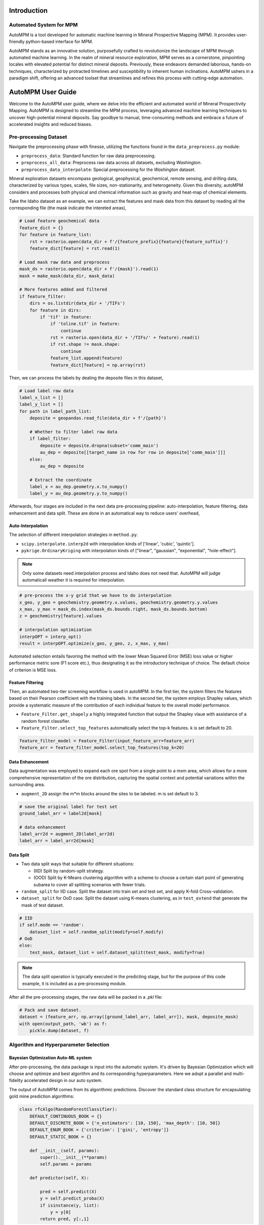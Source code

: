 Introduction
============

Automated System for MPM
-------------------------

AutoMPM is a tool developed for automatic machine learning in Mineral Prospective Mapping (MPM). It provides user-friendly python-based interface for MPM.

.. image:: workflow.png
   :align: center
   :width: 600px  

AutoMPM stands as an innovative solution, purposefully crafted to revolutionize the landscape of MPM through automated machine learning. In the realm of mineral resource exploration, MPM serves as a cornerstone, pinpointing locales with elevated potential for distinct mineral deposits. Previously, these endeavors demanded laborious, hands-on techniques, characterized by protracted timelines and susceptibility to inherent human inclinations. AutoMPM ushers in a paradigm shift, offering an advanced toolset that streamlines and refines this process with cutting-edge automation.



AutoMPM User Guide
==================

Welcome to the AutoMPM user guide, where we delve into the efficient and automated world of Mineral Prospectivity Mapping. AutoMPM is designed to streamline the MPM process, leveraging advanced machine learning techniques to uncover high-potential mineral deposits. Say goodbye to manual, time-consuming methods and embrace a future of accelerated insights and reduced biases.

Pre-processing Dataset 
----------------------


Navigate the preprocessing phase with finesse, utilizing the functions found in the ``data_preprocess.py`` module:

- ``preprocess_data``: Standard function for raw data preprocessing.
- ``preprocess_all_data``: Preprocess raw data across all datasets, excluding *Washington*.
- ``preprocess_data_interpolate``: Special preprocessing for the *Washington* dataset.

Mineral exploration datasets encompass geological, geophysical, geochemical, remote sensing, and drilling data, characterized by various types, scales, file sizes, non-stationarity, and heterogeneity. Given this diversity, autoMPM considers and processes both physical and chemical information such as gravity and heat-map of chemical elements. 

.. image:: p2c.png
   :align: center
   :width: 700px  

Take the Idaho dataset as an example, we can extract the features and mask data from this dataset by reading all the corresponding file (the mask indicate the intereted areas),

.. code-block:: python

    # Load feature geochemical data
    feature_dict = {}
    for feature in feature_list:
        rst = rasterio.open(data_dir + f'/{feature_prefix}{feature}{feature_suffix}')
        feature_dict[feature] = rst.read(1)
        
    # Load mask raw data and preprocess
    mask_ds = rasterio.open(data_dir + f'/{mask}').read(1)
    mask = make_mask(data_dir, mask_data)
    
    # More features added and filtered 
    if feature_filter:
        dirs = os.listdir(data_dir + '/TIFs')
        for feature in dirs:
            if 'tif' in feature:
                if 'toline.tif' in feature:
                    continue
                rst = rasterio.open(data_dir + '/TIFs/' + feature).read(1)
                if rst.shape != mask.shape:
                    continue
                feature_list.append(feature)
                feature_dict[feature] = np.array(rst)

Then, we can process the labels by dealing the deposite files in this dataset,

.. code-block:: python

    # Load label raw data
    label_x_list = []
    label_y_list = []
    for path in label_path_list:
        deposite = geopandas.read_file(data_dir + f'/{path}')
        
        # Whether to filter label raw data
        if label_filter:
            deposite = deposite.dropna(subset='comm_main')
            au_dep = deposite[[target_name in row for row in deposite['comm_main']]]
        else:
            au_dep = deposite
        
        # Extract the coordinate
        label_x = au_dep.geometry.x.to_numpy()
        label_y = au_dep.geometry.y.to_numpy()



Afterwards, four stages are included in the next data pre-processing pipeline: auto-interpolation, feature filtering, data enhancement and data split. These are done in an automatical way to reduce users' overhead,

Auto-Interpolation
^^^^^^^^^^^^^^^^^^

.. image:: interp.png
   :align: center
   :width: 400px  

The selection of different interpolation strategies in ``method.py``.

- ``scipy.interpolate.interp2d`` with interpolation kinds of ['linear', 'cubic', 'quintic'].
- ``pykrige.OrdinaryKriging`` with interpolation kinds of ["linear", "gaussian", "exponential", "hole-effect"].

.. note::

    Only some datasets need interpolation process and Idaho does not need that. AutoMPM will judge automaticall weather it is required for interpolation.

.. code-block:: python
    
    # pre-process the x-y grid that we have to do interpolation
    x_geo, y_geo = geochemistry.geometry.x.values, geochemistry.geometry.y.values
    x_max, y_max = mask_ds.index(mask_ds.bounds.right, mask_ds.bounds.bottom)
    z = geochemistry[feature].values
    
    # interpolation optimization
    interpOPT = interp_opt()
    result = interpOPT.optimize(x_geo, y_geo, z, x_max, y_max)


Automated selection entails favoring the method with the lower Mean Squared Error (MSE) loss value or higher performance metric sore (F1 score etc.), thus designating it as the introductory technique of choice. The default choice of criterion is MSE loss.

Feature Filtering
^^^^^^^^^^^^^^^^^

.. image:: filtering.png
   :align: center
   :width: 400px  

Then, an automated two-tier screening workflow is used in autoMPM. In the first tier, the system filters the features based on their Pearson coefficient with the training labels. In the second tier, the system employs Shapley values, which provide a systematic measure of the contribution of each individual feature to the overall model performance.

- ``Feature_Filter.get_shapely`` a highly integrated function that output the Shapley vlaue with assistance of a random forest classifier.
- ``Feature_Filter.select_top_features`` automatically select the top-k features. k is set default to 20. 

.. code-block:: python

    feature_filter_model = Feature_Filter(input_feature_arr=feature_arr)
    feature_arr = feature_filter_model.select_top_features(top_k=20)


Data Enhancement
^^^^^^^^^^^^^^^^
.. image:: enhance.png
   :align: center
   :width: 400px  

Data augmentation was employed to expand each ore spot from a single point to a mxm area, which allows for a more comprehensive representation of the ore distribution, capturing the spatial context and potential variations within the surrounding area.

- ``augment_2D`` assign the m*m blocks around the sites to be labeled. m is set default to 3.

.. code-block:: python
    
    # save the original label for test set
    ground_label_arr = label2d[mask]  

    # data enhancement
    label_arr2d = augment_2D(label_arr2d)
    label_arr = label_arr2d[mask]


Data Split
^^^^^^^^^^

.. image:: split.png
   :align: center
   :width: 400px  

- Two data split ways that suitable for different situations:

  - (IID) Split by random-split strategy.
  - (OOD) Split by K-Means clustering algorithm with a scheme to choose a certain start point of generating subarea to cover all splitting scenarios with fewer trials.


- ``random_split`` for IID case. Split the dataset into train set and test set, and apply K-fold Cross-validation.
- ``dataset_split`` for OoD case. Split the dataset using K-means clustering, as in ``test_extend`` that generate the mask of test dataset.

.. code-block:: python

    # IID
    if self.mode == 'random':
        dataset_list = self.random_split(modify=self.modify)
    # OoD    
    else:
        test_mask, dataset_list = self.dataset_split(test_mask, modify=True)


.. note::

    The data split operation is typically executed in the predicting stage, but for the purpose of this code example, it is included as a pre-processing module.


After all the pre-processing stages, the raw data will be packed in a *.pkl* file:

.. code-block:: python

    # Pack and save dataset.
    dataset = (feature_arr, np.array([ground_label_arr, label_arr]), mask, deposite_mask)
    with open(output_path, 'wb') as f:
        pickle.dump(dataset, f)


Algorithm and Hyperparameter Selection
-----------------------

Bayesian Optimization Auto-ML system
^^^^^^^^^^^^^^^^^^^^^^^^^^^^^^^^^^^^
After pre-processing, the data package is input into the automatic system. It's driven by Bayesian Optimization which will choose and optimize and best algorithm and its corresponding hyperparameters. Here we adopt a parallel and multi-fidelity accelerated design in our auto system.

.. image:: accelerate.png
   :align: center
   :width: 700px 

The output of AutoMPM comes from its algorithmic predictions. Discover the standard class structure for encapsulating gold mine prediction algorithms:

.. code-block:: python

    class rfcAlgo(RandomForestClassifier):
        DEFAULT_CONTINUOUS_BOOK = {}
        DEFAULT_DISCRETE_BOOK = {'n_estimators': [10, 150], 'max_depth': [10, 50]}
        DEFAULT_ENUM_BOOK = {'criterion': ['gini', 'entropy']}
        DEFAULT_STATIC_BOOK = {} 

        def __init__(self, params):
            super().__init__(**params)
            self.params = params

        def predictor(self, X):

            pred = self.predict(X)
            y = self.predict_proba(X)
            if isinstance(y, list):
                y = y[0]
            return pred, y[:,1]


- ``__init__(self, params)``: Initialize the algorithm with parameters, unpacking them to the super class.
- ``predictor(self, X)``: Unveil 2-class results and probability predictions for sample classifications.

Hyperparameter Constraints
^^^^^^^^^^^^^^^^^^^^^^^^^^

AutoMPM ensures sound hyperparameter tuning by adhering to these constraints:

- Continuous Param: Lower and upper bounds as a floating-point list of length 2.
- Discrete Param: Lower and upper bounds as an integer list of length 2.
- Categorical Param: Enumeration of feasible options within a list.
- Static Param: A static value serving as a constant.

Example Use
^^^^^^^^^^^
.. code-block:: python

    # Automatically decide an algorithm
    algo_list = [rfcAlgo, extAlgo, svmAlgo, NNAlgo, gBoostAlgo]
    method = Method_select(algo_list)
    algo = method.select(data_path=path, task=Model, mode=mode)
    print(f"\n{name}, Use {algo.__name__}")

    # Bayesian optimization process
    bo = Bayesian_optimization(
        data_path=path, 
        algorithm=algo, 
        mode=mode,
        metrics=['f1', 'auc'],
        default_params=True
    )
    
    x_best = bo.optimize(300, early_stop=50)


Summary
-------

Prepare to embark on your AutoMPM journey by following these steps:

1. **Preprocessing**: Use the functions in ``data_preprocess.py`` to preprocess your raw data effectively.

2. **Hyperparameter Mastery**: Understand the constraints governing hyperparameter tuning.

3. **Run the Code**: Before executing the system, ensure you update the file path in ``test.py``.

4. **Check the Output**: The output will be recorded in a *.md* file in *run* folder.

With the AutoMPM toolkit, you can accelerate the mineral prospectivity mapping endeavors with automation, precision, and enhanced insights. Let AutoMPM be your assistant for efficient exploration.




Bayesian Optimization in AutoMPM
================================

.. image:: fig2.png
   :align: center
   :width: 400px  

Optimization Logic
------------------

The logic workflow of hyperparameter optimization in ``optimization.py``.

- Automatically choose the best hyperparameters for the machine learning algorithm.
- Multi-processing on multiple threads to accelerate the predicting process. It simultaneously evaluates multiple parameters in parallel, aggregates results and proceeds to the next iteration.
- Employing a multi-fidelity strategy, an initial low-fidelity estimation is conducted using a weighted cross-entropy metric. If performance surpasses a set threshold, a high-fidelity estimation is executed for refinement.


- ``data_path``: Specifies the path to the dataset used for optimization.
- ``algorithm``: Specifies the machine learning algorithm or model used for optimization.
- ``mode``: Indicates the optimization mode or strategy.
- ``metrics``: A list of evaluation metrics, including 'f1' (F1 score), 'auc' (Area Under the ROC Curve), 'pre' (precision score), used during optimization.
- ``default_params```: Implies that default hyperparameters are initially used for optimization.

.. code-block:: python

    # Initialization
    X, y, names = self.initialize(x_num)
    if early_stop == 0:
        early_stop = steps
    early_stop_cnt = 0
    
    # Find the best in initialized samples
    best = np.argmax(y)
    y_best = y[best]
    name_best = names[best]
  
    # Optimization iterations                    
    for step_i in range(steps):
        x_sample, name = self.opt_acquisition(X)
        y_ground = self.evaluate_parallel(name, self.worker)
        worker_best = y_ground.argmax()
        name = name[worker_best]
        x_sample = x_sample[worker_best]
        y_ground = y_ground[worker_best]

        # Check whether this is the best score till now
        flag = False
        if y_ground > y_best:
            y_best = y_ground
            name_best = name
            early_stop_cnt = 0
            flag = True
        
        # Early stop
        if not flag:
            early_stop_cnt += 1
            if early_stop_cnt == early_stop:
                break
        else:
            early_stop_cnt = 0
            
        # Update the surrogate function
        self.gaussian.fit(X, y)


Process of Hyperparameters
^^^^^^^^^^^^^^^^^^^^^^^^^^

The format of hyperparameters that input, store, and use in ``optimization.py``.

- Change the input of hyperparameter info into a fully dict-like format, as:
- ``param_name``: {
    - ``type``: Enum(continuous,discrete,enum,static)
    - ``low``: float or int
    - ``high``: float or int
    - ``member``: IntEnum(#member)
    - ``value``: float or int
    - }

- An encapsulated function for checking the format of hyperparameter info
  - Whether in the params of the algorithm
  - Continuous and discrete: low and high
  - Enum: member
  - Static: value

- An encapsulated function for translating between hyperparameter info and value type
  - Continuous to uniform
  - Discrete and enum to randint


Method Selection 
^^^^^^^^^^^^^^^^

.. image:: method.png
   :align: center
   :width: 500px  

The selection of different machine learning methods in ``method.py``.

- Evaluate each method with steps in low-fidelity Bayesian optimization, and choose the one with the best performance.

.. code-block:: python

    class Method_select:
        def __init__(self, algorithms=[rfcAlgo, NNAlgo]):
            self.algos = algorithms
            self.best_algo = None
            self.opt_score = -100
    
        def evaluate_algo(self, algo, data_path, task, mode):
            # low-fidelity estimation for method selection
            
            bo = Bayesian_optimization(data_path, task, algo, mode=mode, default_params=True, fidelity=1, worker=3, modify=True)
            best, X, y = bo.optimize(steps=5, out_log=False, return_trace=True)
            score = np.mean(y)
            print(f'{algo.__name__}, score: {score:.4f}')
            return score
    
        def select(self, data_path, task, mode):
    
            with concurrent.futures.ThreadPoolExecutor(max_workers=16) as executor:
                future_to_algo = {executor.submit(self.evaluate_algo, algo, data_path, task, mode): algo for algo in self.algos}
                
                for future in concurrent.futures.as_completed(future_to_algo):
                    algo = future_to_algo[future]
                    try:
                        score = future.result()
                        if score > self.opt_score:
                            self.best_algo = algo
                            self.opt_score = score
                            
                    except Exception as exc:
                        print(f'Error while evaluating {algo.__name__} Model: {exc}')
    
            return self.best_algo


Appendix
========


Algorithms
----------

The algorithms to build a model for mine prediction.

- More encapsulated algorithms and corresponding default hyperparameters in ``algo.py``:

  - Logistic Regression (LGR)
  - Neural Network (NN)
  - Support Vector Machine (SVM)
  - Random Forest (RF)
  - Extra Trees (ET)
  - Gradient Boosting (GB)
  - Random Forest Boosting (RFB)
  - SVM Boosting (SVMBT)
  - LGR Boosting (LGRBT)
  - SVM Bagging (SVMBG)
  - LGR Bagging (LGRBG)
  - NN Bagging (NNBG)
  - Extreme Gradient Boosting (XGB)
  - Light Gradient Boosting (LGB)

Code Files
----------

Code structure of AutoMPM:

- ``optimization.py``: Bayesian optimization
- ``constraints.py``: Encapsulation of hyperparameter settings
- ``model.py``: The model of auto machine learning algorithm
- ``algo.py``: Encapsulation of algorithms
- ``method.py``: Automatically select the algorithm
- ``utils.py``: Some tool functions
- ``data_preprocess.py``: Data pre-process
- ``metric.py``: Shapley value tool
- ``interpolation.py``: The optimization for interpolation
- ``test.py``: The template code to run


